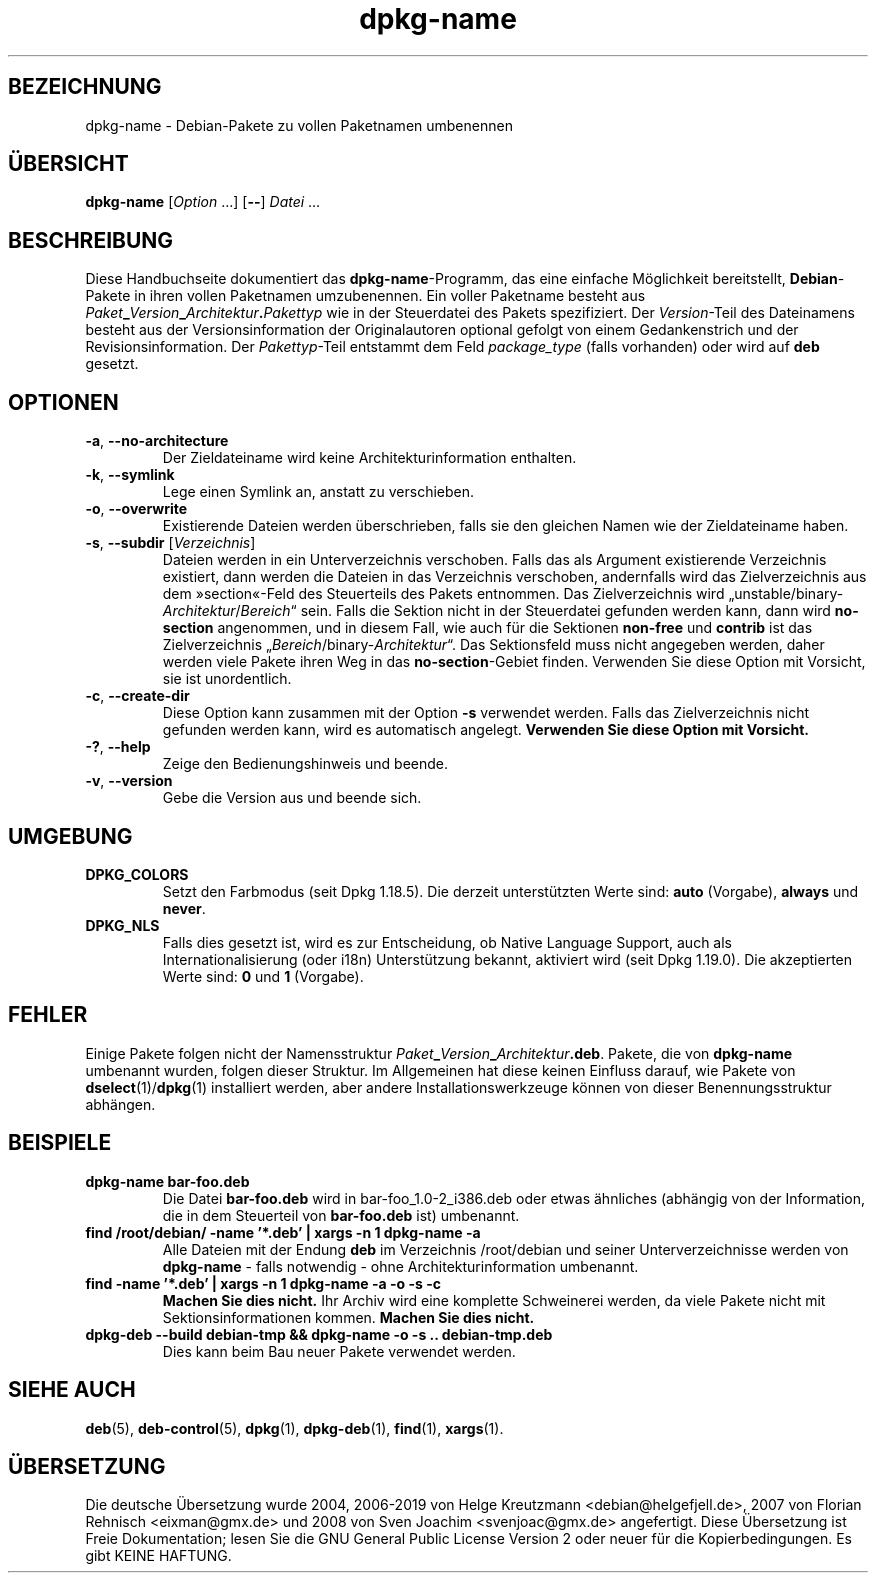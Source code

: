 .\" dpkg manual page - dpkg-name(1)
.\"
.\" Copyright © 1995-1996 Erick Branderhorst
.\" Copyright © 2007-2013, 2015 Guillem Jover <guillem@debian.org>
.\"
.\" This is free software; you can redistribute it and/or modify
.\" it under the terms of the GNU General Public License as published by
.\" the Free Software Foundation; either version 2 of the License, or
.\" (at your option) any later version.
.\"
.\" This is distributed in the hope that it will be useful,
.\" but WITHOUT ANY WARRANTY; without even the implied warranty of
.\" MERCHANTABILITY or FITNESS FOR A PARTICULAR PURPOSE.  See the
.\" GNU General Public License for more details.
.\"
.\" You should have received a copy of the GNU General Public License
.\" along with this program.  If not, see <https://www.gnu.org/licenses/>.
.
.\"*******************************************************************
.\"
.\" This file was generated with po4a. Translate the source file.
.\"
.\"*******************************************************************
.TH dpkg\-name 1 2019-03-25 1.19.6 dpkg\-Programmsammlung
.nh
.SH BEZEICHNUNG
dpkg\-name \- Debian\-Pakete zu vollen Paketnamen umbenennen
.
.SH \(:UBERSICHT
\fBdpkg\-name\fP [\fIOption\fP …] [\fB\-\-\fP] \fIDatei\fP …
.
.SH BESCHREIBUNG
.PP
Diese Handbuchseite dokumentiert das \fBdpkg\-name\fP\-Programm, das eine
einfache M\(:oglichkeit bereitstellt, \fBDebian\fP\-Pakete in ihren vollen
Paketnamen umzubenennen. Ein voller Paketname besteht aus
\fIPaket\fP\fB_\fP\fIVersion\fP\fB_\fP\fIArchitektur\fP\fB.\fP\fIPakettyp\fP wie in der
Steuerdatei des Pakets spezifiziert. Der \fIVersion\fP\-Teil des Dateinamens
besteht aus der Versionsinformation der Originalautoren optional gefolgt von
einem Gedankenstrich und der Revisionsinformation. Der \fIPakettyp\fP\-Teil
entstammt dem Feld \fIpackage_type\fP (falls vorhanden) oder wird auf \fBdeb\fP
gesetzt.
.
.SH OPTIONEN
.TP 
\fB\-a\fP, \fB\-\-no\-architecture\fP
Der Zieldateiname wird keine Architekturinformation enthalten.
.TP 
\fB\-k\fP, \fB\-\-symlink\fP
Lege einen Symlink an, anstatt zu verschieben.
.TP 
\fB\-o\fP, \fB\-\-overwrite\fP
Existierende Dateien werden \(:uberschrieben, falls sie den gleichen Namen wie
der Zieldateiname haben.
.TP 
\fB\-s\fP, \fB\-\-subdir\fP [\fIVerzeichnis\fP]
Dateien werden in ein Unterverzeichnis verschoben. Falls das als Argument
existierende Verzeichnis existiert, dann werden die Dateien in das
Verzeichnis verschoben, andernfalls wird das Zielverzeichnis aus dem
\(Fcsection\(Fo\-Feld des Steuerteils des Pakets entnommen. Das Zielverzeichnis
wird \(Bqunstable/binary\-\fIArchitektur\fP/\fIBereich\fP\(lq sein. Falls die Sektion
nicht in der Steuerdatei gefunden werden kann, dann wird \fBno\-section\fP
angenommen, und in diesem Fall, wie auch f\(:ur die Sektionen \fBnon\-free\fP und
\fBcontrib\fP ist das Zielverzeichnis \(Bq\fIBereich\fP/binary\-\fIArchitektur\fP\(lq. Das
Sektionsfeld muss nicht angegeben werden, daher werden viele Pakete ihren
Weg in das \fBno\-section\fP\-Gebiet finden. Verwenden Sie diese Option mit
Vorsicht, sie ist unordentlich.
.TP 
\fB\-c\fP, \fB\-\-create\-dir\fP
Diese Option kann zusammen mit der Option \fB\-s\fP verwendet werden. Falls das
Zielverzeichnis nicht gefunden werden kann, wird es automatisch
angelegt. \fBVerwenden Sie diese Option mit Vorsicht.\fP
.TP 
\fB\-?\fP, \fB\-\-help\fP
Zeige den Bedienungshinweis und beende.
.TP 
\fB\-v\fP, \fB\-\-version\fP
Gebe die Version aus und beende sich.
.
.SH UMGEBUNG
.TP 
\fBDPKG_COLORS\fP
Setzt den Farbmodus (seit Dpkg 1.18.5). Die derzeit unterst\(:utzten Werte
sind: \fBauto\fP (Vorgabe), \fBalways\fP und \fBnever\fP.
.TP 
\fBDPKG_NLS\fP
Falls dies gesetzt ist, wird es zur Entscheidung, ob Native Language
Support, auch als Internationalisierung (oder i18n) Unterst\(:utzung bekannt,
aktiviert wird (seit Dpkg 1.19.0). Die akzeptierten Werte sind: \fB0\fP und
\fB1\fP (Vorgabe).
.
.SH FEHLER
Einige Pakete folgen nicht der Namensstruktur
\fIPaket\fP\fB_\fP\fIVersion\fP\fB_\fP\fIArchitektur\fP\fB.deb\fP. Pakete, die von
\fBdpkg\-name\fP umbenannt wurden, folgen dieser Struktur. Im Allgemeinen hat
diese keinen Einfluss darauf, wie Pakete von \fBdselect\fP(1)/\fBdpkg\fP(1)
installiert werden, aber andere Installationswerkzeuge k\(:onnen von dieser
Benennungsstruktur abh\(:angen.
.
.SH BEISPIELE
.TP 
\fBdpkg\-name bar\-foo.deb\fP
Die Datei \fBbar\-foo.deb\fP wird in bar\-foo_1.0\-2_i386.deb oder etwas \(:ahnliches
(abh\(:angig von der Information, die in dem Steuerteil von \fBbar\-foo.deb\fP ist)
umbenannt.
.TP 
\fBfind /root/debian/ \-name '*.deb' | xargs \-n 1 dpkg\-name \-a\fP
Alle Dateien mit der Endung \fBdeb\fP im Verzeichnis /root/debian und seiner
Unterverzeichnisse werden von \fBdpkg\-name\fP \- falls notwendig \- ohne
Architekturinformation umbenannt.
.TP 
\fBfind \-name '*.deb' | xargs \-n 1 dpkg\-name \-a \-o \-s \-c\fP
\fBMachen Sie dies nicht.\fP Ihr Archiv wird eine komplette Schweinerei werden,
da viele Pakete nicht mit Sektionsinformationen kommen. \fBMachen Sie dies
nicht.\fP
.TP 
\fBdpkg\-deb \-\-build debian\-tmp && dpkg\-name \-o \-s .. debian\-tmp.deb\fP
Dies kann beim Bau neuer Pakete verwendet werden.
.
.SH "SIEHE AUCH"
\fBdeb\fP(5), \fBdeb\-control\fP(5), \fBdpkg\fP(1), \fBdpkg\-deb\fP(1), \fBfind\fP(1),
\fBxargs\fP(1).
.SH \(:UBERSETZUNG
Die deutsche \(:Ubersetzung wurde 2004, 2006-2019 von Helge Kreutzmann
<debian@helgefjell.de>, 2007 von Florian Rehnisch <eixman@gmx.de> und
2008 von Sven Joachim <svenjoac@gmx.de>
angefertigt. Diese \(:Ubersetzung ist Freie Dokumentation; lesen Sie die
GNU General Public License Version 2 oder neuer f\(:ur die Kopierbedingungen.
Es gibt KEINE HAFTUNG.
